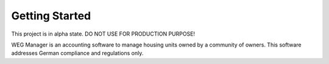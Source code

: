 ===============
Getting Started
===============

This project is in alpha state. DO NOT USE FOR PRODUCTION PURPOSE!

WEG Manager is an accounting software to manage housing units owned by a community of owners. This software addresses German compliance and regulations only.
